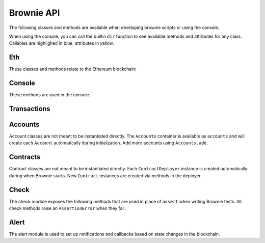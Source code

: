 .. _api:

===========
Brownie API
===========

The following classes and methods are available when developing brownie scripts or using the console.

When using the console, you can call the builtin ``dir`` function to see available methods and attributes for any class. Callables are highlighed in blue, attributes in yellow.

Eth
===

These classes and methods relate to the Ethereum blockchain:

.. py:class:: web3

    Brownie implementation of ``web3py.web3``. Only some class methods are exposed. See the `Web3.py docs <https://web3py.readthedocs.io/en/stable/index.html>`__ for more information.

.. _wei:

.. py:method:: wei(value)

    Converts a value to wei. Useful for strings where you specify the unit, or for large floats given in scientific notation, where a direct conversion to ``int`` would cause inaccuracy from floating point errors.

    ``wei`` is automatically applied in all Brownie methods when an input is meant to specify an amount of ether.

    Some examples:

    .. code-block:: python

        >>> wei("1 ether")
        1000000000000000000
        >>> wei("12.49 gwei")
        12490000000
        >>> wei("0.029 shannon")
        29000000
        >>> wei(8.38e32)
        838000000000000000000000000000000

Console
=======

These methods are used in the console.

.. py:method:: logging(tx = None, exc = None)

    Adjusts the logging verbosity. See :ref:`config` for more information on logging levels.

.. py:method:: reset(network = None)

    Reboots the local RPC client and resets the brownie environment. You can also optionally switch to a different network.

.. py:method:: run(script)

    Runs a deployment script. See :ref:`deploy` for more information.


Transactions
============

.. py:class:: TransactionReceipt

    An instance of this class is returned whenever a transaction is broadcasted. When printed in the console, they will appear yellow if the transaction is still pending or red if the transaction caused the EVM to revert.

    Many of the attributes will be set to ``None`` while the transaction is still pending.

.. py:attribute:: TransactionReceipt.block_number

    The block height at which the transaction confirmed.

.. py:attribute:: TransactionReceipt.contract_address

    The address of the contract deployed as a result of this transaction, if any.

.. py:attribute:: TransactionReceipt.events

    A dictionary of decoded event logs for this transaction. This is still available if the transaction reverts.

.. py:attribute:: TransactionReceipt.fn_name

    The name of the contract and function called by the transaction.

.. py:attribute:: TransactionReceipt.gas_limit

    The gas limit of the transaction, in wei.

.. py:attribute:: TransactionReceipt.gas_price

    The gas price of the transaction, in wei.

.. py:attribute:: TransactionReceipt.gas_used

    The amount of gas consumed by the transaction, in wei.

.. py:attribute:: TransactionReceipt.input

    The complete calldata of the transaction.

.. py:attribute:: TransactionReceipt.logs

    The unencrypted event logs for the transaction. Not available if the transaction reverts.

.. py:attribute:: TransactionReceipt.nonce

    The nonce of the transaction.

.. py:attribute:: TransactionReceipt.receiver

    The address the transaction was sent to, as a string.

.. py:attribute:: TransactionReceipt.revert_msg

    The error string returned when a transaction causes the EVM to revert, if any.

.. py:attribute:: TransactionReceipt.sender

    The address the transaction was sent from. Where possible, this will be an Account instance instead of a string.

.. py:attribute:: TransactionReceipt.status

    The status of the transaction: -1 for pending, 0 for failed, 1 for success.

.. py:attribute:: TransactionReceipt.txid

    The transaction hash.

.. py:attribute:: TransactionReceipt.txindex

    The integer of the transaction's index position in the block.

.. py:attribute:: TransactionReceipt.value

    The value of the transaction, in wei.

.. py:classmethod:: TransactionReceipt.info()

    Provides verbose information about the transaction, including event logs and the error string if a transaction reverts.

    ::

        >>> tx = accounts[0].transfer(accounts[1], 100)
        <Transaction object '0x2facf2d1d2fdfa10956b7beb89cedbbe1ba9f4a2f0592f8a949d6c0318ec8f66'>
        >>> tx.info()

        Transaction was Mined
        ---------------------
        Tx Hash: 0x2facf2d1d2fdfa10956b7beb89cedbbe1ba9f4a2f0592f8a949d6c0318ec8f66
        From: 0x5fe657e72E76E7ACf73EBa6FA07ecB40b7312d80
        To: 0x5814fC82d51732c412617Dfaecb9c05e3B823253
        Value: 100
        Block: 1
        Gas Used: 21000

.. py:classmethod:: TransactionReceipt.debug()

    Returns the structLogs from the `debug_traceTransaction <https://github.com/ethereum/go-ethereum/wiki/Management-APIs#debug_tracetransaction>`__ RPC method. Note that if you are using Infura this method is not available.

.. py:classmethod:: TransactionReceipt.call_trace()

    Displays the sequence of contracts that were called in executing this transaction. If the transaction reverted, the final contract will be highlighed in red.

.. py:exception:: VirtualMachineError

    Raised when a call to a contract causes an EVM exception.  Transactions that result in a revert will still return a TransactionReceipt instead of raising.

.. py:attribute:: VirtualMachineError.revert_msg

    Contains the EVM revert error message, if any.

Accounts
========

Account classes are not meant to be instantiated directly. The ``Accounts`` container is available as ``accounts`` and will create each ``Account`` automatically during initialization. Add more accounts using ``Accounts.add``.

.. py:class:: Accounts

    Singleton container that holds all of the available accounts as ``Account`` or ``LocalAccount`` objects. This is a sub-type of ``list`` so all list methods are also available.

.. py:classmethod:: Accounts.add(priv_key)

    Creates a new ``LocalAccount`` with private key ``priv_key``, appends it to the container, and returns the new account instance.  If no private key is entered, one is randomly generated.

.. py:classmethod:: Accounts.at(address)

    Given an address, returns the corresponding ``Account`` or ``LocalAccount`` from the container.

.. py:class:: Account

    An ethereum address that you control the private key for, and so can send transactions from. It is a sub-class of ``str``, so if given as a method argument it will be interpreted as the public address.

.. py:attribute:: Account.address

    The public address of the account. Viewable by printing the class, you do not need to call this attribute directly.

.. py:attribute:: Account.nonce

    The current nonce of the address.

.. py:classmethod:: Account.balance()

    Returns the current balance at the address, in wei.

.. py:classmethod:: Account.estimate_gas(to, amount, data="")

    Estimates the gas required to perform a transaction. Raises a ``VirtualMachineError`` if the transaction would revert.

.. py:classmethod:: Account.transfer(to, amount, gas=None, gas_price=None)

    Transfers ether.

    * ``to``: Recipient address.
    * ``amount``: Amount to send, in wei_.
    * ``gas``: Gas limit, in wei_. If none is given, the price is set using ``web3.eth.estimateGas``.
    * ``gas_price``: Gas price, in wei_. If none is given, the price is set using ``web3.eth.gasPrice``.

    Returns a ``TransactionReceipt`` instance.

.. py:classmethod:: Account.deploy(contract, *args)

    Deploys a contract.

    * ``contract``: A ``ContractDeployer`` instance of the contract to be deployed.
    * ``*args``: Contract constructor arguments.

    You can optionally include a dictionary of `transaction parameters <https://web3py.readthedocs.io/en/stable/web3.eth.html#web3.eth.Eth.sendTransaction>`__ as the final argument.

    Returns a ``Contract`` instance upon success. If the transaction reverts or you do not wait for a confirmation, a ``TransactionReceipt`` is returned instead.

.. py:class:: LocalAccount

    Functionally identical to ``Account``. The only difference is that a ``LocalAccount`` is one where the private key was directly inputted, and so is not found in ``web3.eth.accounts``.

.. py:attribute:: LocalAccount.public_key

    The local account's public key.

.. py:attribute:: LocalAccount.private_key

    The local account's private key.

Contracts
=========

Contract classes are not meant to be instantiated directly. Each ``ContractDeployer`` instance is created automatically during when Brownie starts. New ``Contract`` instances are created via methods in the deployer.

.. py:class:: ContractDeployer

    A container class that holds all Contracts of the same type, and is used to deploy new instances of that contract.

.. py:attribute:: ContractDeployer.abi

    The ABI of the contract.

.. py:attribute:: ContractDeployer.bytecode

    The bytecode of the contract, without any applied constructor arguments.

.. py:attribute:: ContractDeployer.signatures

    A dictionary of bytes4 signatures for each contract method.

    .. code-block:: python

        >>> Token.signatures.keys()
        dict_keys(['name', 'approve', 'totalSupply', 'transferFrom', 'decimals', 'balanceOf', 'symbol', 'transfer', 'allowance'])
        >>> Token.signatures['transfer']
        0xa9059cbb

.. py:attribute:: ContractDeployer.topics

    A dictionary of bytes32 topics for each contract event.

    .. code-block:: python

        >>> Token.topics.keys()
        dict_keys(['Transfer', 'Approval'])
        >>> Token.topics['Transfer']
        0xddf252ad1be2c89b69c2b068fc378daa952ba7f163c4a11628f55a4df523b3ef

.. py:classmethod:: ContractDeployer.list()

    Returns a list of every deployed contract instance in the container.

.. py:classmethod:: ContractDeployer.deploy(account, *args)

    Deploys the contract.

    * ``account``: An ``Account`` instance to deploy the contract from.
    * ``*args``: Contract constructor arguments.

    You can optionally include a dictionary of `transaction parameters <https://web3py.readthedocs.io/en/stable/web3.eth.html#web3.eth.Eth.sendTransaction>`__ as the final argument. If you omit this or do not specify a ``'from'`` value, the transaction will be sent from the same address that deployed the contract.

    If the contract requires a library, the most recently deployed one will be used. If the required library has not been deployed yet an ``IndexError`` is raised.

    Returns a ``Contract`` instance upon success. If the transaction reverts or you do not wait for a confirmation, a ``TransactionReceipt`` is returned instead.

.. py:classmethod:: ContractDeployer.at(address, owner=None)

    Returns a ``Contract`` instance.

    * ``address``: Address where the contract is deployed. Raises a ValueError if there is no bytecode at the address.
    * ``owner``: ``Account`` instance to set as the contract owner. If transactions to the contract do not specify a ``'from'`` value, they will be sent from this account.

.. py:class:: Contract

    A deployed contract. This class allows you to call or send transactions to the contract. It is a sub-class of ``str``, so if given as a method argument it will be interpreted as the public address.

.. py:attribute:: Contract.tx

    The ``TransactionReceipt`` of the transaction that deployed the contract. If the contract was not deployed during this instance of brownie, it will be ``None``.

.. py:attribute:: Contract.bytecode

    The bytecode of the deployed contract, including constructor arguments.

.. py:classmethod:: Contract.balance()

    Returns the balance at the contract address, in wei.

.. py:class:: ContractCall(*args)

    Calls a contract method that does not require a transaction, and returns the result. ``args`` must match the required inputs for the method.

    The expected inputs are shown in the method's ``__repr__`` value.

    .. code-block:: python

        >>> Token[0].allowance
        <ContractCall object 'allowance(address,address)'>
        >>> Token[0].allowance(accounts[0], accounts[2])
        0

.. py:attribute:: ContractCall.abi

    The contract ABI specific to this method.

.. py:attribute:: ContractCall.signature

    The bytes4 signature of this method.

.. py:class:: ContractTx(*args)

    A contract method that requires a transaction in order to call.

    You can optionally include a dictionary of `transaction parameters <https://web3py.readthedocs.io/en/stable/web3.eth.html#web3.eth.Eth.sendTransaction>`__ as the final argument. If you omit this or do not specify a ``'from'`` value, the transaction will be sent from the same address that deployed the contract.

    .. code-block:: python

        >>> Token[0].transfer
        <ContractTx object 'transfer(address,uint256)'>
        >>> Token[0].transfer(accounts[1], 100000, {'from':accounts[0]})

        Transaction sent: 0xac54b49987a77805bf6bdd78fb4211b3dc3d283ff0144c231a905afa75a06db0
        Transaction confirmed - block: 2   gas spent: 51049
        <Transaction object '0xac54b49987a77805bf6bdd78fb4211b3dc3d283ff0144c231a905afa75a06db0'>

.. py:attribute:: ContractTx.abi

    The contract ABI specific to this method.

.. py:attribute:: ContractTx.signature

    The bytes4 signature of this method.

.. _api_check:

Check
=====

The check module exposes the following methods that are used in place of ``assert`` when writing Brownie tests. All check methods raise an ``AssertionError`` when they fail.

.. py:method:: check.true(statement, fail_msg = "Expected statement to be true")

    Raises if ``statement`` does not evaluate to True.

.. py:method:: check.false(statement, fail_msg = "Expected statement to be False")

    Raises if ``statement`` does not evaluate to False.

.. py:method:: check.reverts(fn, args, fail_msg = "Expected transaction to revert", revert_msg=None)

    Performs the given contract call ``fn`` with arguments ``args``. Raises if the call does not cause the EVM to revert. This check will work regardless of if the revert happens from a call or a transaction.

    If ``revert_msg`` is not ``None``, the check will only pass if the EVM reverts with a specific message.

.. py:method:: check.confirms(fn, args, fail_msg = "Expected transaction to confirm")

    Performs the given contract call ``fn`` with arguments ``args``. Raises if the call causes the EVM to throw an exception.

    Used if you want to give a specific error message for this function. If you do not require one, you can simply attempt the call and the test will still fail if the call throws.

.. py:method:: check.equal(a, b, fail_msg = "Expected values to be equal")

    Raises if ``a != b``.

.. py:method:: check.not_equal(a, b, fail_msg = "Expected values to be not equal")

    Raises if ``a == b``.

.. _api_alert:

Alert
=====

The alert module is used to set up notifications and callbacks based on state changes in the blockchain.

.. py:class:: Alert(fn, args=[], kwargs={}, delay=0.5, msg=None, callback=None)

    An alert object. It is active immediately upon creation of the instance.

    * ``fn``: A callable to check for the state change.
    * ``args``: Arguments to supply to the callable.
    * ``kwargs``: Keyword arguments to supply to the callable.
    * ``delay``: Number of seconds to wait between checking for changes.
    * ``msg``: String to display upon change. The string will have ``.format(initial_value, new_value)`` applied before displaying.
    * ``callback``: A callback function to call upon a change in value. It should accept two arguments, the initial value and the new value.

.. py:classmethod:: Alert.stop()

    Stops the alert.

.. py:method:: new(fn, args=[], kwargs={}, delay=0.5, msg=None, callback=None)

    Alias for creating a new alert.

.. py:method:: show()

    Returns a list of all currently active alerts.

.. py:method:: stop_all()

    Stops all currently active alerts.
